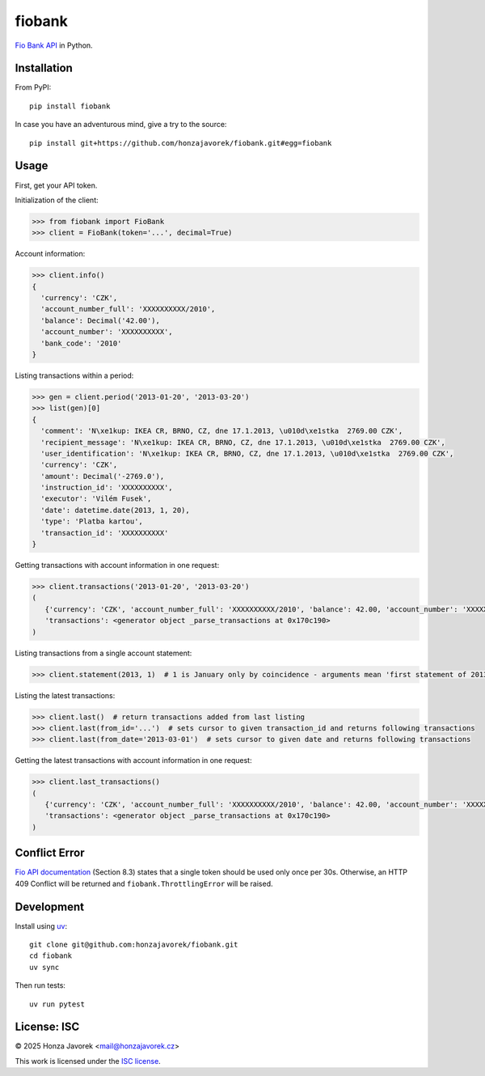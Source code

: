 fiobank
=======

`Fio Bank API <http://www.fio.cz/bank-services/internetbanking-api>`_
in Python.

Installation
------------

From PyPI::

    pip install fiobank

In case you have an adventurous mind, give a try to the source::

    pip install git+https://github.com/honzajavorek/fiobank.git#egg=fiobank

Usage
-----

First, get your API token.

.. image:: token.png

Initialization of the client:

.. code:: python

    >>> from fiobank import FioBank
    >>> client = FioBank(token='...', decimal=True)

Account information:

.. code:: python

    >>> client.info()
    {
      'currency': 'CZK',
      'account_number_full': 'XXXXXXXXXX/2010',
      'balance': Decimal('42.00'),
      'account_number': 'XXXXXXXXXX',
      'bank_code': '2010'
    }

Listing transactions within a period:

.. code:: python

    >>> gen = client.period('2013-01-20', '2013-03-20')
    >>> list(gen)[0]
    {
      'comment': 'N\xe1kup: IKEA CR, BRNO, CZ, dne 17.1.2013, \u010d\xe1stka  2769.00 CZK',
      'recipient_message': 'N\xe1kup: IKEA CR, BRNO, CZ, dne 17.1.2013, \u010d\xe1stka  2769.00 CZK',
      'user_identification': 'N\xe1kup: IKEA CR, BRNO, CZ, dne 17.1.2013, \u010d\xe1stka  2769.00 CZK',
      'currency': 'CZK',
      'amount': Decimal('-2769.0'),
      'instruction_id': 'XXXXXXXXXX',
      'executor': 'Vilém Fusek',
      'date': datetime.date(2013, 1, 20),
      'type': 'Platba kartou',
      'transaction_id': 'XXXXXXXXXX'
    }

Getting transactions with account information in one request:

.. code:: python

   >>> client.transactions('2013-01-20', '2013-03-20')
   (
      {'currency': 'CZK', 'account_number_full': 'XXXXXXXXXX/2010', 'balance': 42.00, 'account_number': 'XXXXXXXXXX', 'bank_code': '2010'}, 
      'transactions': <generator object _parse_transactions at 0x170c190>
   )

Listing transactions from a single account statement:

.. code:: python

    >>> client.statement(2013, 1)  # 1 is January only by coincidence - arguments mean 'first statement of 2013'

Listing the latest transactions:

.. code:: python

    >>> client.last()  # return transactions added from last listing
    >>> client.last(from_id='...')  # sets cursor to given transaction_id and returns following transactions
    >>> client.last(from_date='2013-03-01')  # sets cursor to given date and returns following transactions
    
Getting the latest transactions with account information in one request:

.. code:: python

   >>> client.last_transactions()
   (
      {'currency': 'CZK', 'account_number_full': 'XXXXXXXXXX/2010', 'balance': 42.00, 'account_number': 'XXXXXXXXXX', 'bank_code': '2010'}, 
      'transactions': <generator object _parse_transactions at 0x170c190>
   )

Conflict Error
--------------

`Fio API documentation <http://www.fio.cz/docs/cz/API_Bankovnictvi.pdf>`_
(Section 8.3) states that a single token should be used only once per
30s. Otherwise, an HTTP 409 Conflict will be returned and
``fiobank.ThrottlingError`` will be raised.

Development
-----------

Install using `uv <https://docs.astral.sh/uv/>`_::

    git clone git@github.com:honzajavorek/fiobank.git
    cd fiobank
    uv sync

Then run tests::

    uv run pytest

License: ISC
------------

© 2025 Honza Javorek <mail@honzajavorek.cz>

This work is licensed under the `ISC
license <https://en.wikipedia.org/wiki/ISC_license>`_.
